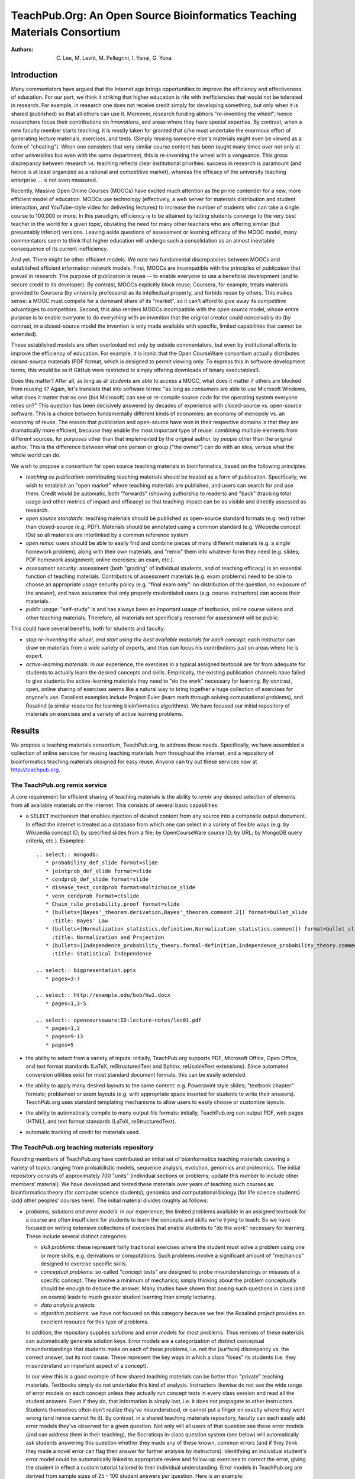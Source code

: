 #########################################################################
TeachPub.Org: An Open Source Bioinformatics Teaching Materials Consortium
#########################################################################

:Authors: C. Lee, M. Levitt, M. Pellegrini, I. Yanai, G. Yona

Introduction
------------

Many commentators have argued that
the Internet age brings opportunities to improve the efficiency
and effectiveness of education.  
For our part, we think it striking that higher education
is rife with inefficiencies that would not be tolerated in
research.  For example, in research one does not receive credit
simply for developing something, but only when it is shared
(published) so that all others can use it.  Moreover, research funding
abhors "re-inventing the wheel"; hence researchers focus their
contributions on *innovations*, and areas where they have 
special expertise.  By contrast, when a new faculty member
starts teaching, it is mostly taken for granted that s/he must undertake
the enormous effort of generating lecture
materials, exercises, and tests.  (Simply reusing someone
else's materials might even be viewed as a form of "cheating").
When one considers that very similar course content has been
taught many times over not only at other universities but even 
with the same department, 
this is re-inventing the wheel with a vengeance.
This gross discrepancy between research vs. teaching
reflects clear institutional priorities: success in research
is paramount (and hence is at least organized as a rational and
competitive market), whereas the efficacy of the university 
teaching enterprise ... is not even measured.

Recently, Massive Open Online Courses (MOOCs) have excited much
attention as the prime contender for a new, more efficient model
of education.  MOOCs use technology (effectively, a web server for
materials distribution and student interaction, and YouTube-style video for 
delivering lectures) to increase the number of students who
can take a single course to 100,000 or more.  In this paradigm,
efficiency is to be attained by letting students converge to the
very best teacher in the world for a given topic, obviating
the need for many other teachers who are offering
similar (but presumably inferior) versions.  Leaving aside
questions of assessment or learning efficacy of the MOOC model, many 
commentators seem to think that higher education will undergo
such a consolidation as an almost inevitable consequence of
its current inefficiency.

And yet.  There might be other efficient models.  We note two
fundamental discrepancies between MOOCs and established efficient
information network models.  First, MOOCs are incompatible with
the principles of *publication* that prevail in research.
The purpose of publication is reuse -- to enable everyone to
use a beneficial development (and to secure credit to its
developer).  By contrast, MOOCs explicitly block reuse; Coursera,
for example, treats materials provided to Coursera (by university
professors) as its intellectual property, and forbids reuse by
others.  This makes sense: a MOOC must compete for a dominant
share of its "market", so it can't afford to give away its
competitive advantages to competitors.
Second, this also renders MOOCs incompatible with the
*open source* model, whose entire purpose is to enable everyone
to do *everything* with an invention that the original creator
could conceivably do (by contrast, in a closed-source model
the invention is only made available with specific, limited
capabilities that cannot be extended).

These established models are often overlooked not only by
outside commentators, but even by institutional efforts to
improve the efficiency of education.  For example, it is 
ironic that the Open CourseWare consortium actually 
distributes *closed-source* materials (PDF format, which
is designed to permit viewing only.  To express this in
software development terms, this would be as if GitHub
were restricted to simply offering downloads of binary
executables!).

Does this matter?  After all, as long as all *students* are
able to access a MOOC, what does it matter if others are blocked
from reusing it?  Again, let's translate that into software
terms: "as long as *consumers* are able to use Microsoft Windows,
what does it matter that no one (but Microsoft) can see or 
re-compile source code for the operating system everyone relies on?"
This question has been decisively answered by decades of 
experience with closed-source vs. open-source software.
This is a choice between fundamentally different kinds of economies:
an economy of monopoly vs. an economy of reuse.
The reason that publication and open-source have won in
their respective domains is that they are dramatically
more efficient, because they enable the most important type
of reuse: *combining* multiple elements from different
sources, for *purposes* other than that implemented by
the original author, by *people* other than the original author.
This is the difference between what one person or group ("the owner")
can do with an idea, versus what the whole world can do.
 
We wish to propose a consortium for open source teaching 
materials in bioinformatics, based on the following principles:

* *teaching as publication*: contributing teaching materials
  should be treated as a form of publication.  Specifically,
  we wish to establish an "open market" where teaching materials
  are published, and users can search for and use them.  Credit
  would be automatic, both "forwards" (showing authorship to
  readers) and "back" (tracking total usage and other metrics
  of impact and efficacy) so that teaching impact can be
  as visible and directly assessed as research.
* *open source standards*: teaching materials should be
  published as open-source standard formats (e.g. text) rather than
  closed-source (e.g. PDF).  Materials should be annotated
  using a common standard (e.g. Wikipedia concept IDs) so
  all materials are interlinked by a common reference system.
* *open remix*: users should be able to easily find and combine
  pieces of many different materials (e.g. a single homework problem),
  along with their own materials, and "remix" them into whatever
  form they need (e.g. slides; PDF homework assignment; online
  exercises; an exam, etc.).
* *assessment security*: assessment (both "grading" of individual
  students, and of teaching efficacy) is an essential function of
  teaching materials.  Contributors of assessment materials
  (e.g. exam problems) need to be able to choose an appropriate
  usage security policy (e.g. "final exam only": no distribution
  of the question, no exposure of the answer),
  and have assurance that only properly
  credentialed users (e.g. course instructors) can access their
  materials.
* *public usage*: "self-study" is and has always been an important
  usage of textbooks, online course videos and other teaching materials.
  Therefore, all materials not specifically reserved for assessment will
  be public.

This could have several benefits, both for students and faculty:

* *stop re-inventing the wheel, and start using the best
  available materials for each concept*:
  each instructor can draw on materials from a wide variety of
  experts, and thus can
  focus his contributions just on areas where he is expert.
* *active-learning materials*: in our experience, the exercises
  in a typical assigned textbook are far from adequate for students to 
  actually learn the desired concepts and skills.  Empirically,
  the existing publication channels have failed to give students the
  active-learning materials they need to "do the work" necessary
  for learning.  By contrast, open, online sharing of exercises
  seems like a natural way to bring together a huge collection
  of exercises for anyone's use.  Excellent examples include
  Project Euler (learn math through solving computational problems),
  and Rosalind (a similar resource for learning bioinformatics
  algorithms).  We have focused our initial repository of
  materials on exercises and a variety of active learning problems.

Results
-------

We propose a teaching materials consortium, 
TeachPub.org, to address these needs.
Specifically, we have assembled a collection of online services
for reusing teaching materials from throughout the internet, 
and a repository of bioinformatics teaching materials designed
for easy reuse.  Anyone can try out these services now at
http://teachpub.org.

The TeachPub.org remix service
..............................

A core requirement for efficient sharing of teaching materials 
is the ability to *remix* any desired selection of elements
from all available materials on the internet.  This consists
of several basic capabilities:

* a ``SELECT`` mechanism that enables injection of desired
  content from any source into a composite output document.
  In effect the internet is treated as a database from which
  one can select in a variety of flexible ways (e.g. by 
  Wikipedia concept ID; by specified slides from a file; by OpenCourseWare
  course ID; by URL; by MongoDB query criteria, etc.).  Examples::


    .. select:: mongodb:
       * probability_def_slide format=slide
       * jointprob_def_slide format=slide
       * condprob_def_slide format=slide
       * disease_test_condprob format=multichoice_slide
       * venn_condprob format=ctslide
       * Chain_rule_probability.proof format=slide
       * (bullets=[Bayes'_theorem.derivation,Bayes'_theorem.comment.2]) format=bullet_slide
         :title: Bayes' Law
       * (bullets=[Normalization_statistics.definition,Normalization_statistics.comment]) format=bullet_slide
         :title: Normalization and Projection
       * (bullets=[Independence_probability_theory.formal-definition,Independence_probability_theory.comment]) format=bullet_slide
         :title: Statistical Independence

    .. select:: bigpresentation.pptx
       * pages=3-7

    .. select:: http://example.edu/bob/hw1.docx
       * pages=1,3-5

    .. select:: opencourseware:ID:lecture-notes/lec01.pdf
       * pages=1,2
       * pages=9-13
       * pages=5

* the ability to select from a variety of inputs: initially, TeachPub.org
  supports PDF, Microsoft Office, Open Office, and text format standards
  (LaTeX, reStructuredText and Sphinx, reUsableText extensions).  Since
  automated conversion utilities exist for most standard document
  formats, this can be easily extended.

* the ability to apply many desired layouts to the same content:
  e.g. Powerpoint style slides; "textbook chapter" formats;
  problemset or exam layouts (e.g. with appropriate space inserted
  for students to write their answers).  TeachPub.org uses 
  standard templating mechanisms to allow users to easily
  choose or customize layouts.

* the ability to automatically compile to many output file formats:
  initially, TeachPub.org can output PDF, web pages (HTML),
  and text format standards (LaTeX, reStructuredText).

* automatic tracking of credit for materials used.

The TeachPub.org teaching materials repository
..............................................

Founding members of TeachPub.org have contributed
an initial set of bioinformatics teaching materials 
covering a variety of topics ranging from probabilistic
models, sequence analysis, evolution, genomics and proteomics.
The initial repository consists of approximately 700
"units" (individual sections or problems; update this number
to include other members' material).  We have developed and
tested these materials over years of teaching such 
courses as: bioinformatics theory (for computer science students);
genomics and computational biology (for life science students)
(add other peoples' courses here).  The initial material
divides roughly as follows:

* *problems, solutions and error models*:
  in our experience, the limited problems
  available in an assigned textbook for a course are often insufficient
  for students to learn the concepts and skills we're trying to teach.
  So we have focused on writing extensive collections of exercises
  that enable students to "do the work" necessary for learning.
  These include several distinct categories:

  * *skill problems*: these represent fairly traditional exercises
    where the student must solve a problem using one or more
    skills, e.g. derivations or computations.  Such problems 
    involve a significant amount of "mechanics" designed to
    exercise specific skills.

  * *conceptual problems*: so-called "concept tests" are designed
    to probe misunderstandings or misuses of a specific concept.
    They involve a minimum of mechanics; simply thinking about
    the problem conceptually should be enough to deduce the
    answer.  Many studies have shown that posing such questions
    in class (and on exams) leads to much greater student learning
    than simply lecturing.

  * *data analysis projects*

  * *algorithm problems*: we have not focused on this category because
    we feel the Rosalind project provides an excellent resource for
    this type of problems.

  In addition, the repository supplies *solutions* and *error models*
  for most problems.  Thus remixes of these materials can automatically
  generate solution keys.  Error models are a categorization of 
  distinct conceptual misunderstandings that students
  make on each of these problems, i.e. not the (surface) discrepancy
  vs. the correct answer, but its root cause.  These represent the
  key ways in which a class "loses" its students (i.e. they misunderstand
  an important aspect of a concept).

  In our view this is a good
  example of how shared teaching materials can be better than
  "private" teaching materials.  Textbooks simply do not 
  undertake this kind of analysis.  Instructors likewise do not
  see the wide range of error models on each concept unless
  they actually run concept tests in every class session and
  read all the student answers.  Even if they do, that information
  is simply lost, i.e. it does not propagate to other
  instructors.  Students themselves often don't
  realize they've misunderstood, or cannot put a finger on exactly
  where they went wrong (and hence cannot fix it).
  By contrast, in a shared teaching materials repository,
  faculty can each easily add error models they've observed
  for a given question.  Not only will all users of that question
  see these error models (and can address them in their teaching),
  the Socraticqs in-class question system (see below) will automatically 
  ask students answering this question whether they made any of
  these known, common errors (and if they think they made a novel
  error can flag their answer for further analysis by instructors).  
  Identifying an individual student's error model could
  be automatically linked to appropriate review and follow-up
  exercises to correct the error, giving the student in effect
  a custom tutorial tailored to their individual understanding.
  Error models in TeachPub.org are derived from sample sizes
  of 25 - 100 student answers per question.  Here is an example::

    :question: disease_test_condprob
      :title: Disease Test Question
      :tests: Disease_test_example
      A biotech company has developed a
      new test for a rare disease (found in less than 1% of the population),
      which predicts either that a patient has or
      does not have the disease.
      The company reports that in a random patient sample
      the test was 97% accurate (i.e. gave a negative test result)
      among patients who did not have the disease, 
      and 95% accurate (positive test result)
      among patients who actually had the disease.
      Choose the statement that best characterizes the test's reliability
      for a patient trying to interpret his test result.
      :multichoice:
        * The test reliably indicates whether the patient has disease or not.
        * The test does not reliably indicate whether the patient has
          disease or not.
        * The test's reliability depends on whether the test result is
          positive or negative. :correct:
        * The test's reliability depends on whether the patient
          has disease or not.
        * There's no way to know, based on this information.
      :answer:


        * This question asked you to assess the conditional probability
          :math:`p(D|T)`.  I.e. given the observation (the test result),
          what is the reliability vs. uncertainty in forecasting the hidden
          variable (whether the patient has disease).

        * Note that the question gave you the converse conditional probabilities
          :math:`p(T|D)`.  These are not relevant to a patient or doctor because
          they do not go from "what you know" (:math:`T`)
          to "what you want to know" (:math:`D`).

        * Estimating :math:`p(D^+|T^+)` follows straight from the stated numbers:
          :math:`p(D^+,T^+)<1\%`, and :math:`p(D^-, T^+)=3\%`, so
          :math:`p(D^+|T^+)<25\%`.  Not very reliable!
    
        * This problem of high false positive rate (because the actual disease
          is rare) is a very common problem in bioinformatics, where our calculations
          must "scale", e.g. to search for a single disease gene out of the 
          entire genome of 25,000 genes.

      :error:
        Many people didn't consider the *direction* of the conditional
        probability, even though the question's phrasing and answers encouraged
        you to do that.  (The question
        gave you :math:`p(O|H)` but asked you about :math:`p(H|O)`).
        Implies they didn't realize that any conditional
        probability has two possible directions.
      :error:
        In particular, people often forget to ask themselves which 
        direction is relevant in real life, i.e. which variable is
        *hidden* vs. *observable*.
        Suggestion: remember we can only make inferences (calculate
        probabilities) of things we want to know (*hidden*) based on
        things we know (observable).
        Etch into your minds: *Which variable is hidden? Which varible is
        observed?  Which direction of conditional probability am I being asked for?*
      :error:
        Etch into your minds: if a (hidden) state is rare, be very worried
        about the false positive rate (no matter how good the test is)!!
      :error:
        Some people chased red herrings like "does *reliable* mean 95%? 97%?"

* *lecture materials*: given the diverse ways instructors present lectures
  (Powerpoint or its competitors; PDF slides; transparencies etc.),
  reuse-tools must work with a variety of input formats.  Fortunately,
  even (non-editable) PDF slides are valuable for this, because
  the tools can automatically remix individual or sets of slides from
  any PDF on the internet, combined with other sources.  We anticipate
  that online editing and sharing services like Google Docs / Google Drive
  will become an important component of reusing lecture materials
  on TeachPub.org.

* *reading materials*: in our view, textbooks represent the strongest
  component of the traditional teaching materials landscape, and initially
  we have not focused on this.  

* *security*: graded (test) materials require security.
  Instructors won't contribute such materials unless they're
  assured that only authenticated instructors can access them,
  and will follow a specified access policy.  A contributor
  can specify one of the following access levels:

  * public: for teaching (rather than test) materials.
  * answer-restricted: the question but not the answer is public.
  * question-restricted: the material is only accessible to
    authenticated instructors.  
  * final-exam-only: instructors may only use in final exams,
    i.e. where no distribution of the question will ever occur,
    and no exposure of the answer.
  * private: only the contributor can access the question
    (presumably to remix it with other materials on TeachPub.org);
    later s/he may open it to other instructors.

  Instructors will be authenticated by logging in with the
  email address linked to their academic title by their
  university's directory.

* *public access*: All other users can access the public teaching materials, for
  self-study.

The Socraticqs In-Class Question System
.......................................

When a user "remixes" a set of materials for a class, TeachPub.org
gives the option of automatically transferring "concept test"
questions from those materials to its In-Class Question System,
Socraticqs.  The instructor can then direct students
to login to the Socraticqs website during class and 
answer whatever question(s) s/he wishes, using their laptops
or smartphones.  This makes it easy to incorporate the
Socratic teaching method (active learning) into a class,
to whatever degree desired.  Furthermore, the TeachPub.org
repository includes a large selection of concept test questions
designed for this kind of in class exercises, enabling
instructors to add this "active learning" component to a class
with almost no effort (other than picking what questions
to use).  Socraticqs gives the instructor simple, real-time
control over exactly what to do vs. skip (from simply answering
a question to a full Peer Instruction discussion process), 
the ability to see student answers in real-time,
and self-evaluation by students against the correct answer
and common errors.

Open-source Software
....................

All components of TeachPub.org are open-source, some
developed specifically for this effort (teachpub,
socraticqs, reUsableText, relatex, rst2beamer equation
support).  It is also built
on strong foundations of many open source
packages, including Python, LaTeX, Sphinx, Git, MongoDB,
LibreOffice, MathJax, and many others.

Discussion
----------

We briefly summarize a comparison of this open-source approach
with existing closed-source models (Table 1).  Note that not
all closed-source models are strictly MOOC; for example, 
OpenCourseWare, though closed-source in format (PDF), 
explicitly permits reuse in its legal licence (hence, all
OpenCourseWare materials can be automatically remixed
by TeachPub.org users).  One point which we wish to emphasize
is that, unlike MOOCs, our model is strictly agnostic about
online vs. traditional classroom instruction: it supports both
equally.  

(Indeed, MOOCs themselves can benefit from access
to our materials. Hmm -- should we have a MOOC-copyleft clause?
I.e. if you use TeachPub.org materials in a MOOC, you have
to open-source your MOOC materials for that class "unit"
under the same copyleft licence?
Not clear that this is worth the trouble...)


.. list-table:: Table 1: Comparison of teaching scalability models
   :header-rows: 1

   * - Characteristic
     - MOOC (closed-source)
     - Open Source
   * - supports traditional classroom teaching?
     - No for Coursera; Yes for OpenCourseWare
     - Yes
   * - online access?
     - Yes
     - Yes
   * - scalability model
     - 100,000+ students can converge to "best course in the world"; courses compete for students
     - faculty can stop "reinventing the wheel" by sharing teaching materials
   * - legal license for reuse?
     - No for Coursera; Yes for OpenCourseWare
     - Yes
   * - format standards
     - closed-source (PDF + video)
     - open-source standards
   * - select & insert?
     - No
     - Yes
   * - remix to multiple layouts?
     - No
     - Yes
   * - secure sharing?
     - No
     - Yes
   * - citation metrics?
     - total student usage (but no reuse and hence no citation) for Coursera; No for OpenCourseWare
     - Yes
   * - concept indexing?
     - No
     - Yes
   * - version control?
     - No
     - Yes
   * - collaborative editing?
     - No
     - Yes

We also wish to suggest that universities should
welcome this teaching-as-publication model, first because
it can improve teaching and learning, and second because
it can reduce costs and improve efficiency.  Universities
should recognize that faculty have the right to publish
teaching materials (either via a traditional textbook
publisher or via TeachPub.org) just as they have a right
to publish research.

We feel that materials sharing and remixing are especially
needed for a multidisciplinary field like bioinformatics, where we 
often need to integrate material and skills from several fields
(e.g. statistics and computer science) to teach a given bioinformatics
topic.  Unfortunately existing textbooks each tend to represent a
single kind of expertise (e.g. statistics) and thus is both
"too little" (lacks many other needed aspects) and "too much"
(assumes a lot of field-specific background and goals that
are actually not appropriate for your class).  What we often
need is the ability to remix exercises and materials from
a variety of partially overlapping courses; fully open-source
sharing is the natural way to do this.


It goes without saying that our proposal only scratches
the surface of what could become possible in a world of open
source teaching collaboration.  Here we briefly consider
three areas: collaboration; assessment; and funding.

Open-source sharing enables collaboration; first, because
everyone has an equal stake in improving the shared resource;
and second because open-source makes it as easy for them
to improve the shared materials as it would be to modify
their own materials.  Hence, a logical next step for 
TeachPub.org would be to offer collaboration tools
analogous to what Github provides software developers:
to make it easy for you to make your own version
of a particular question, and to merge back in other
people's improvements to your material, easily and
selectively.  This "distributed
version control" (DVC) problem has been rigorously solved
in the software development domain, and DVC collaboration will be
integrated throughout TeachPub.org.

Systematic assessment of the efficacy (better vs. worse student
learning) of teaching materials or methods is only possible
when it can be deconvoluted from that of individual
instructors, i.e. when the same comparisons of different
materials are performed by multiple instructors.
For example, evidence of the superior performance of 
Peer Instruction methods only became convincing when it
was replicated at a variety of institutions.  In a word,
assessment requires reuse.  When you establish an open
market where all materials are available to all instructors,
you establish a strong foundation of reuse upon which
controlled measurements of efficacy could be 
automatically performed based on careful study designs.
Currently, developing such a study would be very challenging
because it would require recruiting multiple courses
to participate (e.g. run the same course once with method A,
once with method B, ideally multiple times), and possibly
even Human Subjects research approvals.  By contrast,
when many courses (and probably many independent, online
students) are studying the same concept on TeachPub.org,
randomized trials could be automatically performed on
a desired set of comparisons, e.g. to assess what question
most accurately measures understanding of that concept,
or what exercise(s) most effectively teach understanding
of that concept.  Performing such studies online could
provide both large sample sizes and rapid, real-time results.
In short, open-source teaching materials sharing could
act as a research platform for a greatly expanded
research field on the detailed measurement of teaching efficacy.
This in turn could feed back quickly and naturally to
direct the entire community of users to the empirical "best practices"
and most effective teaching materials.

The establishment of a fully open-source "market" of validated
teaching materials might also have implications for 
education funding.  Researchers "give away" (publish) their
innovations mainly because research funding agencies pay them
to do so.  Universities highly prize research innovation 
for the same reason.  Agencies or foundations that wish to
advance specific educational goals could establish competitive
funding mechanisms whose required end-product would be
(open-source) published teaching materials for those specific
goals.  Since such materials enable all possible forms of reuse,
an agency would have the assurance of gaining maximum impact
from their end-products.  By contrast, funding development of 
a MOOC would be like allowing a grantee to patent an 
innovation (to block others from using it)
without publishing the underlying research.

TeachPub.org Foundations
........................

* *open source*:
  Scalable sharing of teaching materials requires *open source*,
  so that users can freely modify materials and automatically recombine
  each others' changes.  We must distinguish several levels of openness:

  * *closed source*: not designed to be modified by users (e.g. PDF).
    Although OpenCourseWare explicitly licenses its content for
    reuse, its repository materials are closed source (PDF).
  * *forkable*: modifiable but not automatically mergeable
    (e.g. traditional binary document formats).  In practice this
    means that user modifications can become "Balkanized", stranded
    in separate forks.  If *n* people modify the same content,
    no one can reuse all their changes; instead one must
    *choose* just one fork (and optionally merge additional
    changes by hand).
  * *sustainable reuse* (open source): forkable and automatically mergeable.
    Fields that require highly scalable collaboration (e.g. software
    development) have developed powerful tools such as distributed
    version control systems (DVCS such as Git, Mercurial),
    for which fully automatic merging of separate changes is a baseline
    requirement.  Simple line-separated text formats (e.g. LaTeX;
    reStructuredText) benefit from the full power of these tools.
    TeachPub.org relies on this strong foundation of open
    standards for scalable reuse.  Such standard formats are generally
    automatically interconvertible, and also interconvertible
    with binary "Office document" formats.
  
    
* *units vs. assemblies*: we refer to an indivisible piece of
  content (e.g. a multipart question, many of whose parts might
  not make sense without previous parts) as a "unit".  Units
  are the basic building block that users edit or select from
  the TeachPub.org database.  Each unit will have its own
  separate version control.  By contrast, a typical class
  material (like a lecture or exam) is an *assembly* of multiple
  units, and a complete course is an assembly of assemblies.
  Instructors teaching similar courses may wish to reuse (and
  modify) each other's assemblies.  Hence it makes sense to 
  store assemblies in the repository (again each with its own
  version control), and apply the same edit / select tools to them.

* *metadata*: units in TeachPub.org are extensively annotated
  with metadata that link them to each other and to external
  resources.  Specifically, a series of standard predicates
  (defines, tests, motivates, derives, illustrates, etc.) links each
  unit to Wikipedia concept IDs.  Hence the content in TeachPub.org
  can be considered a *concept graph* whose nodes are Wikipedia
  concept IDs, and whose edges are units that relate one concept
  to another in a specified way.  E.g. the Monty Hall problem
  illustrates an example of Bayes' Law.  Initially, this enables 
  TeachPub.org to provide links to Wikipedia; many other applications
  are possible.


